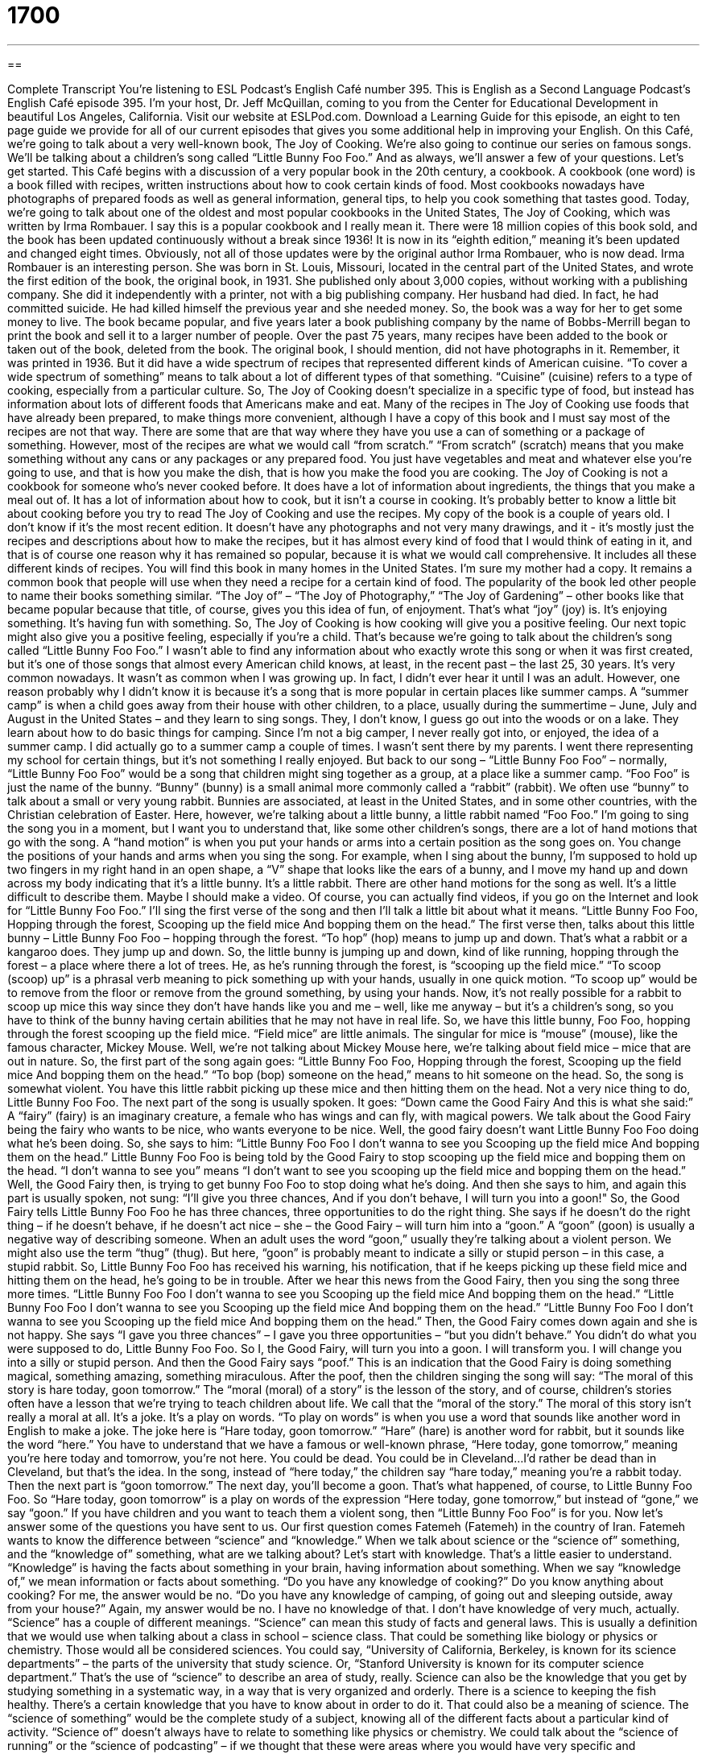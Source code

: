 = 1700
:toc: left
:toclevels: 3
:sectnums:
:stylesheet: ../../../myAdocCss.css

'''

== 

Complete Transcript
You’re listening to ESL Podcast’s English Café number 395.
This is English as a Second Language Podcast’s English Café episode 395. I'm your host, Dr. Jeff McQuillan, coming to you from the Center for Educational Development in beautiful Los Angeles, California.
Visit our website at ESLPod.com. Download a Learning Guide for this episode, an eight to ten page guide we provide for all of our current episodes that gives you some additional help in improving your English.
On this Café, we’re going to talk about a very well-known book, The Joy of Cooking. We’re also going to continue our series on famous songs. We’ll be talking about a children's song called “Little Bunny Foo Foo.” And as always, we’ll answer a few of your questions. Let’s get started.
This Café begins with a discussion of a very popular book in the 20th century, a cookbook. A cookbook (one word) is a book filled with recipes, written instructions about how to cook certain kinds of food. Most cookbooks nowadays have photographs of prepared foods as well as general information, general tips, to help you cook something that tastes good.
Today, we're going to talk about one of the oldest and most popular cookbooks in the United States, The Joy of Cooking, which was written by Irma Rombauer. I say this is a popular cookbook and I really mean it. There were 18 million copies of this book sold, and the book has been updated continuously without a break since 1936! It is now in its “eighth edition,” meaning it's been updated and changed eight times. Obviously, not all of those updates were by the original author Irma Rombauer, who is now dead.
Irma Rombauer is an interesting person. She was born in St. Louis, Missouri, located in the central part of the United States, and wrote the first edition of the book, the original book, in 1931. She published only about 3,000 copies, without working with a publishing company. She did it independently with a printer, not with a big publishing company. Her husband had died. In fact, he had committed suicide. He had killed himself the previous year and she needed money. So, the book was a way for her to get some money to live.
The book became popular, and five years later a book publishing company by the name of Bobbs-Merrill began to print the book and sell it to a larger number of people. Over the past 75 years, many recipes have been added to the book or taken out of the book, deleted from the book. The original book, I should mention, did not have photographs in it. Remember, it was printed in 1936. But it did have a wide spectrum of recipes that represented different kinds of American cuisine.
“To cover a wide spectrum of something” means to talk about a lot of different types of that something. “Cuisine” (cuisine) refers to a type of cooking, especially from a particular culture. So, The Joy of Cooking doesn't specialize in a specific type of food, but instead has information about lots of different foods that Americans make and eat.
Many of the recipes in The Joy of Cooking use foods that have already been prepared, to make things more convenient, although I have a copy of this book and I must say most of the recipes are not that way. There are some that are that way where they have you use a can of something or a package of something. However, most of the recipes are what we would call “from scratch.” “From scratch” (scratch) means that you make something without any cans or any packages or any prepared food. You just have vegetables and meat and whatever else you're going to use, and that is how you make the dish, that is how you make the food you are cooking.
The Joy of Cooking is not a cookbook for someone who's never cooked before. It does have a lot of information about ingredients, the things that you make a meal out of. It has a lot of information about how to cook, but it isn't a course in cooking. It's probably better to know a little bit about cooking before you try to read The Joy of Cooking and use the recipes.
My copy of the book is a couple of years old. I don't know if it's the most recent edition. It doesn't have any photographs and not very many drawings, and it - it's mostly just the recipes and descriptions about how to make the recipes, but it has almost every kind of food that I would think of eating in it, and that is of course one reason why it has remained so popular, because it is what we would call comprehensive. It includes all these different kinds of recipes. You will find this book in many homes in the United States. I'm sure my mother had a copy. It remains a common book that people will use when they need a recipe for a certain kind of food.
The popularity of the book led other people to name their books something similar. “The Joy of” – “The Joy of Photography,” “The Joy of Gardening” – other books like that became popular because that title, of course, gives you this idea of fun, of enjoyment. That's what “joy” (joy) is. It’s enjoying something. It's having fun with something. So, The Joy of Cooking is how cooking will give you a positive feeling.
Our next topic might also give you a positive feeling, especially if you’re a child. That's because we’re going to talk about the children's song called “Little Bunny Foo Foo.” I wasn't able to find any information about who exactly wrote this song or when it was first created, but it's one of those songs that almost every American child knows, at least, in the recent past – the last 25, 30 years. It's very common nowadays.
It wasn't as common when I was growing up. In fact, I didn't ever hear it until I was an adult. However, one reason probably why I didn't know it is because it's a song that is more popular in certain places like summer camps. A “summer camp” is when a child goes away from their house with other children, to a place, usually during the summertime – June, July and August in the United States – and they learn to sing songs. They, I don’t know, I guess go out into the woods or on a lake. They learn about how to do basic things for camping.
Since I'm not a big camper, I never really got into, or enjoyed, the idea of a summer camp. I did actually go to a summer camp a couple of times. I wasn't sent there by my parents. I went there representing my school for certain things, but it's not something I really enjoyed.
But back to our song – “Little Bunny Foo Foo” – normally, “Little Bunny Foo Foo” would be a song that children might sing together as a group, at a place like a summer camp. “Foo Foo” is just the name of the bunny. “Bunny” (bunny) is a small animal more commonly called a “rabbit” (rabbit). We often use “bunny” to talk about a small or very young rabbit. Bunnies are associated, at least in the United States, and in some other countries, with the Christian celebration of Easter. Here, however, we're talking about a little bunny, a little rabbit named “Foo Foo.”
I'm going to sing the song you in a moment, but I want you to understand that, like some other children's songs, there are a lot of hand motions that go with the song. A “hand motion” is when you put your hands or arms into a certain position as the song goes on. You change the positions of your hands and arms when you sing the song.
For example, when I sing about the bunny, I'm supposed to hold up two fingers in my right hand in an open shape, a “V” shape that looks like the ears of a bunny, and I move my hand up and down across my body indicating that it's a little bunny. It's a little rabbit. There are other hand motions for the song as well. It's a little difficult to describe them. Maybe I should make a video. Of course, you can actually find videos, if you go on the Internet and look for “Little Bunny Foo Foo.”
I'll sing the first verse of the song and then I'll talk a little bit about what it means.
“Little Bunny Foo Foo,
Hopping through the forest,
Scooping up the field mice
And bopping them on the head.”
The first verse then, talks about this little bunny – Little Bunny Foo Foo – hopping through the forest. “To hop” (hop) means to jump up and down. That's what a rabbit or a kangaroo does. They jump up and down. So, the little bunny is jumping up and down, kind of like running, hopping through the forest – a place where there a lot of trees. He, as he's running through the forest, is “scooping up the field mice.” “To scoop (scoop) up” is a phrasal verb meaning to pick something up with your hands, usually in one quick motion. “To scoop up” would be to remove from the floor or remove from the ground something, by using your hands.
Now, it's not really possible for a rabbit to scoop up mice this way since they don't have hands like you and me – well, like me anyway – but it's a children's song, so you have to think of the bunny having certain abilities that he may not have in real life. So, we have this little bunny, Foo Foo, hopping through the forest scooping up the field mice. “Field mice” are little animals. The singular for mice is “mouse” (mouse), like the famous character, Mickey Mouse. Well, we’re not talking about Mickey Mouse here, we’re talking about field mice – mice that are out in nature. So, the first part of the song again goes:
“Little Bunny Foo Foo,
Hopping through the forest,
Scooping up the field mice
And bopping them on the head.”
“To bop (bop) someone on the head,” means to hit someone on the head. So, the song is somewhat violent. You have this little rabbit picking up these mice and then hitting them on the head. Not a very nice thing to do, Little Bunny Foo Foo. The next part of the song is usually spoken. It goes:
“Down came the Good Fairy
And this is what she said:”
A “fairy” (fairy) is an imaginary creature, a female who has wings and can fly, with magical powers. We talk about the Good Fairy being the fairy who wants to be nice, who wants everyone to be nice. Well, the good fairy doesn't want Little Bunny Foo Foo doing what he's been doing. So, she says to him:
“Little Bunny Foo Foo
I don't wanna to see you
Scooping up the field mice
And bopping them on the head.”
Little Bunny Foo Foo is being told by the Good Fairy to stop scooping up the field mice and bopping them on the head. “I don't wanna to see you” means “I don't want to see you scooping up the field mice and bopping them on the head.” Well, the Good Fairy then, is trying to get bunny Foo Foo to stop doing what he's doing. And then she says to him, and again this part is usually spoken, not sung:
“I'll give you three chances,
And if you don't behave, I will turn you into a goon!"
So, the Good Fairy tells Little Bunny Foo Foo he has three chances, three opportunities to do the right thing. She says if he doesn't do the right thing – if he doesn't behave, if he doesn't act nice – she – the Good Fairy – will turn him into a “goon.” A “goon” (goon) is usually a negative way of describing someone. When an adult uses the word “goon,” usually they're talking about a violent person. We might also use the term “thug” (thug). But here, “goon” is probably meant to indicate a silly or stupid person – in this case, a stupid rabbit.
So, Little Bunny Foo Foo has received his warning, his notification, that if he keeps picking up these field mice and hitting them on the head, he's going to be in trouble. After we hear this news from the Good Fairy, then you sing the song three more times.
“Little Bunny Foo Foo
I don't wanna to see you
Scooping up the field mice
And bopping them on the head.”
“Little Bunny Foo Foo
I don't wanna to see you
Scooping up the field mice
And bopping them on the head.”
“Little Bunny Foo Foo
I don't wanna to see you
Scooping up the field mice
And bopping them on the head.”
Then, the Good Fairy comes down again and she is not happy. She says “I gave you three chances” – I gave you three opportunities – “but you didn't behave.” You didn't do what you were supposed to do, Little Bunny Foo Foo. So I, the Good Fairy, will turn you into a goon. I will transform you. I will change you into a silly or stupid person.
And then the Good Fairy says “poof.” This is an indication that the Good Fairy is doing something magical, something amazing, something miraculous. After the poof, then the children singing the song will say:
“The moral of this story is hare today, goon tomorrow.”
The “moral (moral) of a story” is the lesson of the story, and of course, children's stories often have a lesson that we’re trying to teach children about life. We call that the “moral of the story.” The moral of this story isn't really a moral at all. It's a joke. It's a play on words. “To play on words” is when you use a word that sounds like another word in English to make a joke.
The joke here is “Hare today, goon tomorrow.” “Hare” (hare) is another word for rabbit, but it sounds like the word “here.” You have to understand that we have a famous or well-known phrase, “Here today, gone tomorrow,” meaning you're here today and tomorrow, you're not here. You could be dead. You could be in Cleveland…I'd rather be dead than in Cleveland, but that's the idea.
In the song, instead of “here today,” the children say “hare today,” meaning you’re a rabbit today. Then the next part is “goon tomorrow.” The next day, you'll become a goon. That's what happened, of course, to Little Bunny Foo Foo. So “Hare today, goon tomorrow” is a play on words of the expression “Here today, gone tomorrow,” but instead of “gone,” we say “goon.”
If you have children and you want to teach them a violent song, then “Little Bunny Foo Foo” is for you.
Now let’s answer some of the questions you have sent to us.
Our first question comes Fatemeh (Fatemeh) in the country of Iran. Fatemeh wants to know the difference between “science” and “knowledge.” When we talk about science or the “science of” something, and the “knowledge of” something, what are we talking about?
Let's start with knowledge. That's a little easier to understand. “Knowledge” is having the facts about something in your brain, having information about something. When we say “knowledge of,” we mean information or facts about something. “Do you have any knowledge of cooking?” Do you know anything about cooking? For me, the answer would be no. “Do you have any knowledge of camping, of going out and sleeping outside, away from your house?” Again, my answer would be no. I have no knowledge of that. I don't have knowledge of very much, actually.
“Science” has a couple of different meanings. “Science” can mean this study of facts and general laws. This is usually a definition that we would use when talking about a class in school – science class. That could be something like biology or physics or chemistry. Those would all be considered sciences. You could say, “University of California, Berkeley, is known for its science departments” – the parts of the university that study science. Or, “Stanford University is known for its computer science department.” That's the use of “science” to describe an area of study, really.
Science can also be the knowledge that you get by studying something in a systematic way, in a way that is very organized and orderly. There is a science to keeping the fish healthy. There's a certain knowledge that you have to know about in order to do it. That could also be a meaning of science.
The “science of something” would be the complete study of a subject, knowing all of the different facts about a particular kind of activity. “Science of” doesn't always have to relate to something like physics or chemistry. We could talk about the “science of running” or the “science of podcasting” – if we thought that these were areas where you would have very specific and comprehensive knowledge about a certain topic. However, normally the expression “science of” gets used to describe something more traditionally associated with the kind of science that you would study in school, but not always. You can talk about the science of cooking, for example.
“Knowledge of something” is a more general term that can be used to describe almost anything. “Science of something” is usually restricted to, or limited to, things that are related to scientific study, of the sort that you would get in a university or school. If applied to some other topic, it would mean a complete or comprehensive knowledge of that topic.
Our next question comes from JC in Korea. JC wants to know the difference between something that is considered “good” and something that's considered “not bad.” So, someone says, “How was the movie?” They say, “Oh, not bad.” Someone may ask, “How was your food?” You say, “Oh, it was good.” Is there a difference between these two uses? JC also wants to know what happens when you add the word “pretty” to good and bad.
Let's start with “good.” “Good” means it wasn't excellent, it wasn't the best, but it was okay. It was good enough. “Not bad” means it wasn't great, it wasn't very good, but it wasn't the worst thing. “How is your food?” “Oh, it's not bad.” That means “Well, it's not very good, either.” You don't want to criticize it too much. You’re not saying it's the worst food you've ever eaten, but you’re saying that it's just okay, but it's not as good as “good.”
So if you say, “How was the food?” and the person says “Good,” they mean they liked the food. If you ask a person, “How's the food?” and they say, “Not bad,” depending on how they say, it could mean something similar to good or, perhaps more commonly, it would mean not as good as if you said the food was “good.”
You could think of describing something as being excellent, very good, good, not bad, bad. There is a scale. There's a range. There's a distance, if you will, between the very best and the very worst. And these adjectives are used to describe where things are between excellent and terrible.
Sometimes people will use the expression “not bad” when someone does something better than you expected it, when the food tasted better than you thought it was going to taste. Those could also be circumstances in which you would use the expression “not bad.”
If you add the word “pretty,” the meaning changes somewhat. If you say something is “pretty good,” you could mean it's okay. It's adequate, but it's not the best. You would have wanted it to be better. Depending on how you say it, “pretty good” could mean very good. “How was the food?” “Oh, it's pretty good.” The idea there would be perhaps again, you’re a little surprised at how good it is. As in all languages, it depends on how the person is saying it sometimes. “Pretty bad” is almost always a very negative way, something that is really bad, something that is very bad. “How was the movie?” “It was pretty bad.” You mean it was a really bad movie.
Finally, Heydar (Heydar) also from Iran, wants to know the difference between a “script” and a “transcript.” A “script” (script) is the written text of a play, or a movie, or even a podcast. It's something you write first, and then you say, then you speak.
A “transcript” (transcript) is when you talk, when you speak, and then you write down what was said. A “transcript” is a written version of everything that is said. Here at ESL Podcast, for example, we have a script for our dialogues that we do in our other podcasts. That's written in advance. That's written first by Dr. Lucy Tse, and then we record it. We each say the different lines in the script.
Then I explain what happened in the script and there, I don't have a script I use for explaining it. I just talk with some notes here on a piece of paper and explain what it means, just like what I'm doing right now. Then later we go back and we write down everything I said in my explanation. That's the transcript of what I said.
The script is what was written for me to say. The transcript is what I actually said. You'll often see the word “transcript” referring to a meeting or may be someone who gave a talk, a speech about something, or it could be used, for example, in a court of law, in a legal case with a judge. There is an official transcript of what everyone said during the court case.
If you have a question or comment you can e-mail us. Our e-mail addresses eslpod@eslpod.com.
From Los Angeles, California, I'm Jeff McQuillan. Thank you for listening. Come back and listen to us again right here on the English Café.
ESL Podcast’s English Café was written and produced by Dr. Lucy Tse, hosted by Dr. Jeff McQuillan. Copyright 2013 by the Center for Educational Development.
Glossary
cookbook – a book filled with written instructions for making different foods
* I can’t find my Mexican cookbook. Do you remember how much lemon juice I should add?
recipe – written instructions for making a certain type of food
* Hanley’s mother gave me her recipe for making her famous apple pie.
a wide spectrum of – many types of something; a large variety of something
* In this store, you’ll find a wide spectrum of plants for any kind of garden.
cuisine – type of food; a style or method of cooking, especially from a specific region or culture
* This restaurant is famous for its fine Cuban cuisine.
hand motion – shapes one makes with one’s hand(s), sometimes accompanying a song or other actions
* Gina’s little daughter wandered into the aisle and Gina made hand motions telling her to return to her seat.
to scoop up – to pick something up in one’s hands with an open, sweeping motion
* When Karem returned home, he scooped up his son and carried him into the house.
to bop – to hit something, probably a little bit hard, usually on the head
* Stop bopping me on the head! You’re hurting me!
goon – silly, stupid person
* Those children are behaving like goons, running up and down the street yelling and screaming.
poof – a small noise and maybe a little bit of white smoke, often as part of a magic trick when the trick is performed
* Watch this hat carefully as I perform this trick. Poof! Here’s a rabbit!
moral – lesson about what is right and wrong and how one should behave, usually as part of a children’s story
* The moral of this story is to think before you act.
play on words – pun; use of words that sound very similar to each other to be funny
* “See you noon” is a play on words using the expression “See you soon.”
hare – an animal that is very similar to a rabbit, but is a little bit larger
* The hares hopped across the field chasing mice.
science of – a complete study of facts from observation and practice
* I don’t really understand the science of breeding animals.
knowledge of – having facts and knowing about
* He has a thorough knowledge of the basic principles and can teach them to his younger brother.
good – satisfactory; not excellent, but above acceptable and not horrible
* Emil is a good piano player, but I don’t think he can become a professional.
not bad – not very good, but not horrible
* A: What do you think of my golf game?
B: It’s not bad, but it could be a lot better.
script – the written text of a play, movie, or broadcast
* Jolene only has two speaking lines in the script, but she’s glad to get the acting work.
transcript – a written version of something that was originally presented in another form, such as a broadcast or speech
* Does the government produce transcripts of all speeches given in Congress?
What Insiders Know
Famous Fictional Bunnies
There are many “fictional” (not real) bunnies that have become famous for different reason. (Bunnies and rabbits are the same animal.) The Easter Bunny (also known as the Easter Rabbit) is a fictional rabbit who brings eggs and toys to children on Easter, the religious holiday believed by Christians to be the day Jesus came back to life after he died. However, the Easter Bunny does not have religious meaning. Sometimes he is shown bringing colored eggs and candy in a basket that he leaves for children on Easter morning.
Peter Rabbit is another famous bunny. He is a character in many stories written by the author Beatrix Potter. These children’s stories were written in the early 1900’s. Peter Rabbit is shown as being very like a real person, rather than an animal. He wears clothes and lives with his mother and sisters in a home very similar to people. Many things happen to Peter and his friends and family that are often “adventurous” (with a lot of action and excitement) and dangerous. Peter often gets into trouble, but he is always safe in the end.
“Cartoons” are drawings that “animate” (are made to look like they are moving) characters. Cartoons are generally popular among small children. One famous cartoon bunny is Bugs Bunny. This rabbit is usually carrying a “carrot” (long, orange vegetable). He has a “distinct” (different and easy to tell from others) way of speaking that is easy to recognize and “imitate” (for others to try to sound like). Bugs Bunny is known for his “arrogant” (believing he is better than everyone else) personality. He is famous for tricking other cartoon characters. Bugs Bunny was a character created in the 1940’s and remains popular today